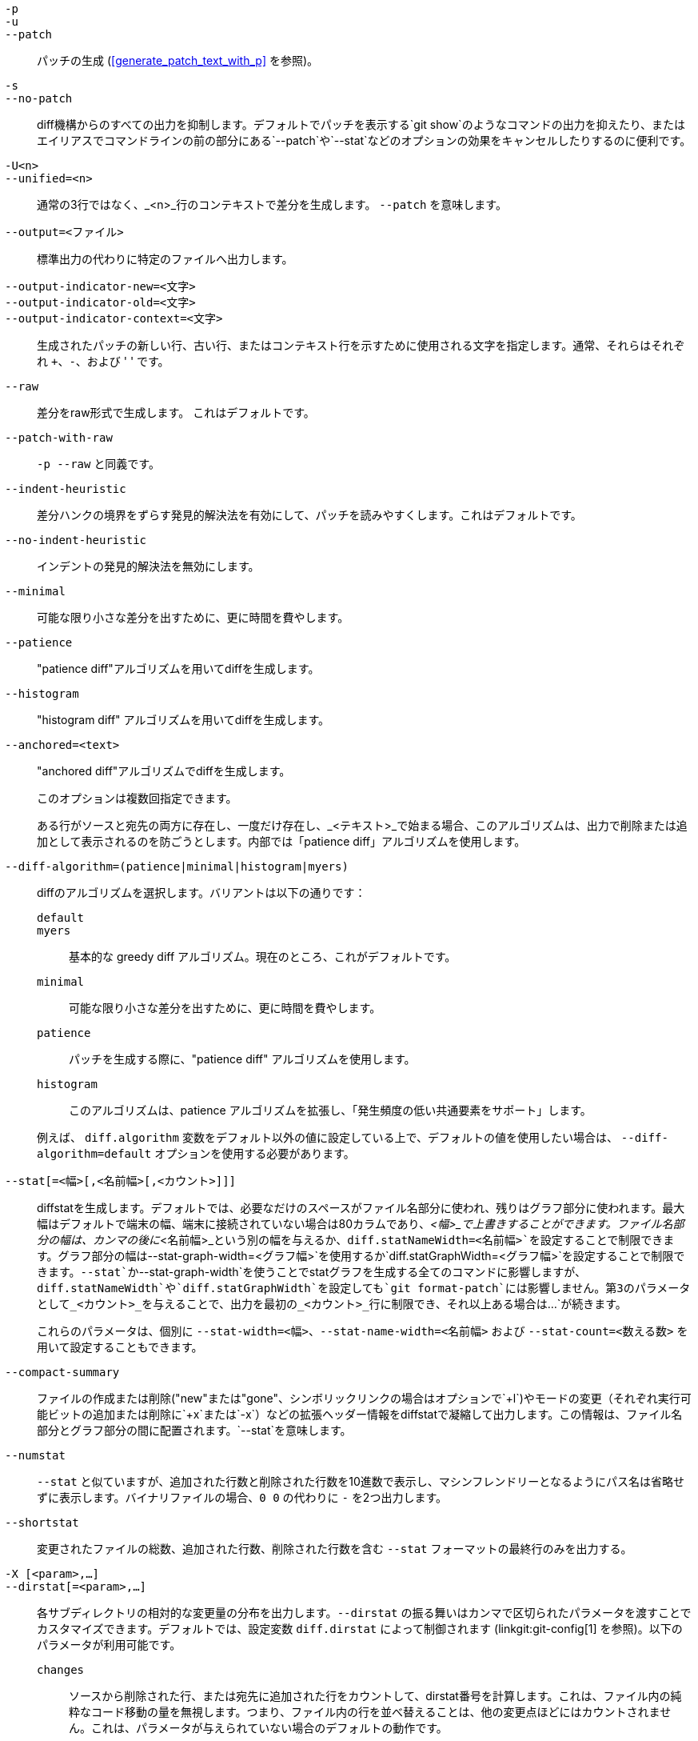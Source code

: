 // Please don't remove this comment as asciidoc behaves badly when
// the first non-empty line is ifdef/ifndef. The symptom is that
// without this comment the <git-diff-core> attribute conditionally
// defined below ends up being defined unconditionally.
// Last checked with asciidoc 7.0.2.

ifndef::git-format-patch[]
ifndef::git-diff[]
ifndef::git-log[]
:git-diff-core: 1
endif::git-log[]
endif::git-diff[]
endif::git-format-patch[]

ifdef::git-format-patch[]
-p::
--no-stat::
	diffstatsを使用しないプレーンなパッチを生成します。
endif::git-format-patch[]

ifndef::git-format-patch[]
`-p`::
`-u`::
`--patch`::
	パッチの生成 (<<generate_patch_text_with_p>> を参照)。
ifdef::git-diff[]
	これはデフォルトです。
endif::git-diff[]

`-s`::
`--no-patch`::
	diff機構からのすべての出力を抑制します。デフォルトでパッチを表示する`git show`のようなコマンドの出力を抑えたり、またはエイリアスでコマンドラインの前の部分にある`--patch`や`--stat`などのオプションの効果をキャンセルしたりするのに便利です。

endif::git-format-patch[]

ifdef::git-log[]
-m::
	マージコミットの差分をデフォルトフォーマットで表示します。これは`--diff-merges=on`に似ていますが、`-m`は`-p`も同時に指定されない限り出力を生成しません。

-c::
	マージコミットに対して結合された差分出力を生成します。`--diff-merges=combined -p`のショートカットです。

--cc::
	マージコミットに対して密集した結合差分出力を生成します。`--diff-merges=dense-combined -p`のショートカットです。

--dd::
	マージコミットおよび通常のコミットの両方について、最初の親に関する差分を生成します。`--diff-merges=first-parent -p`のショートカットです。

--remerge-diff::
	マージコミットに対して再マージ差分出力を生成します。`--diff-merges=remerge -p`のショートカットです。

--no-diff-merges::
	`--diff-merges=off` の同義語です。

--diff-merges=<フォーマット>::
	マージコミットに使用する diff フォーマットを指定します。デフォルトは {diff-merges-default} です。ただし、`--first-parent` が使用されている場合は、`first-parent` がデフォルトになります。
+
以下のフォーマットがサポートされています:
+
--
off, none::
	マージコミットでの diff の出力を無効にします。暗黙的な値を上書きするのに便利です。

on, m::
	マージコミットの diff 出力をデフォルトのフォーマットで表示します。デフォルトのフォーマットは、コンフィギュレーション変数の `log.diffMerges` で変更することができ、そのデフォルト値は `separate` です。

first-parent, 1::
	最初の親に関して完全な差分を表示します。これは、非マージコミットに対して`--patch`が生成するのと同じフォーマットです。

separate::
	各親に関して完全な差分を表示します。各親について別々のログエントリーと差分が生成されます。

combined, c::
	親と結果のペアごとの差分を一度に1つずつ表示するのではなく、各親からの差分をマージ結果に同時に表示します。さらに、すべての親から変更されたファイルのみが一覧表示されます。

dense-combined, cc::
	`--diff-merges=combined` による出力をさらに圧縮し、親の内容が2つのバリエーションしかなく、マージ結果がそのうちの1つをそのまま選ぶような、退屈なハンクを省略します。

remerge, r::
	2つの親を持つマージコミットを再マージし、一時的なツリーオブジェクト（コンフリクトマーカーなどのファイルを含む可能性があります）が作成します。そして、その一時的なツリーと実際のマージコミットの間の差分が表示されます。
+
このオプションを使用したときに出力される内容は変更される可能性があり、他のオプションとの相互作用も（明示的に文書化されていない限り）変更される可能性があります。
--

--combined-all-paths::
	結合された差分（マージコミットで使用）ですべての親からのファイル名をリスト表示します。これは `--diff-merges=[dense-]combined` が使用されている場合にのみ効果があり、ファイル名の変更が検出された場合（つまり、リネームやコピー検出が要求された場合）にのみ有用です。
endif::git-log[]

`-U<n>`::
`--unified=<n>`::
	通常の3行ではなく、_<n>_行のコンテキストで差分を生成します。
ifndef::git-format-patch[]
	`--patch` を意味します。
endif::git-format-patch[]

`--output=<ファイル>`::
	標準出力の代わりに特定のファイルへ出力します。

`--output-indicator-new=<文字>`::
`--output-indicator-old=<文字>`::
`--output-indicator-context=<文字>`::
	生成されたパッチの新しい行、古い行、またはコンテキスト行を示すために使用される文字を指定します。通常、それらはそれぞれ `+`、`-`、および ' ' です。

ifndef::git-format-patch[]
`--raw`::
ifndef::git-log[]
	差分をraw形式で生成します。
ifdef::git-diff-core[]
	これはデフォルトです。
endif::git-diff-core[]
endif::git-log[]
ifdef::git-log[]
	各コミットについて、raw形式の diff を使って変更のサマリーを表示します。
	linkgit:git-diff[1]の "RAW OUTPUT FORMAT" セクションを
	参照してください。これは、ログ自体をraw形式で
	表示するのとは異なります。そのようなことを実現するには
	`--format=raw` とします。
endif::git-log[]
endif::git-format-patch[]

ifndef::git-format-patch[]
`--patch-with-raw`::
	`-p --raw` と同義です。
endif::git-format-patch[]

ifdef::git-log[]
`-t`::
	diff出力にツリーオブジェクトを表示します。
endif::git-log[]

`--indent-heuristic`::
	差分ハンクの境界をずらす発見的解決法を有効にして、パッチを読みやすくします。これはデフォルトです。

`--no-indent-heuristic`::
	インデントの発見的解決法を無効にします。

`--minimal`::
	可能な限り小さな差分を出すために、更に時間を費やします。

`--patience`::
	"patience diff"アルゴリズムを用いてdiffを生成します。

`--histogram`::
	"histogram diff" アルゴリズムを用いてdiffを生成します。

`--anchored=<text>`::
	"anchored diff"アルゴリズムでdiffを生成します。
+
このオプションは複数回指定できます。
+
ある行がソースと宛先の両方に存在し、一度だけ存在し、_<テキスト>_で始まる場合、このアルゴリズムは、出力で削除または追加として表示されるのを防ごうとします。内部では「patience diff」アルゴリズムを使用します。

`--diff-algorithm=(patience|minimal|histogram|myers)`::
	diffのアルゴリズムを選択します。バリアントは以下の通りです：
+
--
   `default`;;
   `myers`;;
	基本的な greedy diff アルゴリズム。現在のところ、これがデフォルトです。
   `minimal`;;
	可能な限り小さな差分を出すために、更に時間を費やします。
   `patience`;;
	パッチを生成する際に、"patience diff" アルゴリズムを使用します。
   `histogram`;;
	このアルゴリズムは、patience アルゴリズムを拡張し、「発生頻度の低い共通要素をサポート」します。
--
+
例えば、 `diff.algorithm` 変数をデフォルト以外の値に設定している上で、デフォルトの値を使用したい場合は、 `--diff-algorithm=default` オプションを使用する必要があります。

`--stat[=<幅>[,<名前幅>[,<カウント>]]]`::
	diffstatを生成します。デフォルトでは、必要なだけのスペースがファイル名部分に使われ、残りはグラフ部分に使われます。最大幅はデフォルトで端末の幅、端末に接続されていない場合は80カラムであり、_<幅>_で上書きすることができます。ファイル名部分の幅は、カンマの後に_<名前幅>_という別の幅を与えるか、`diff.statNameWidth=<名前幅>`を設定することで制限できます。グラフ部分の幅は`--stat-graph-width=<グラフ幅>`を使用するか`diff.statGraphWidth=<グラフ幅>`を設定することで制限できます。`--stat`か`--stat-graph-width`を使うことでstatグラフを生成する全てのコマンドに影響しますが、`diff.statNameWidth`や`diff.statGraphWidth`を設定しても`git format-patch`には影響しません。第3のパラメータとして_<カウント>_を与えることで、出力を最初の_<カウント>_行に制限でき、それ以上ある場合は`...`が続きます。
+
これらのパラメータは、個別に `--stat-width=<幅>`、`--stat-name-width=<名前幅>` および `--stat-count=<数える数>` を用いて設定することもできます。

`--compact-summary`::
	ファイルの作成または削除("new"または"gone"、シンボリックリンクの場合はオプションで`+l`)やモードの変更（それぞれ実行可能ビットの追加または削除に`+x`または`-x`）などの拡張ヘッダー情報をdiffstatで凝縮して出力します。この情報は、ファイル名部分とグラフ部分の間に配置されます。`--stat`を意味します。

`--numstat`::
	`--stat` と似ていますが、追加された行数と削除された行数を10進数で表示し、マシンフレンドリーとなるようにパス名は省略せずに表示します。バイナリファイルの場合、`0 0` の代わりに `-` を2つ出力します。

`--shortstat`::
	変更されたファイルの総数、追加された行数、削除された行数を含む `--stat` フォーマットの最終行のみを出力する。

`-X [<param>,...]`::
`--dirstat[=<param>,...]`::
	各サブディレクトリの相対的な変更量の分布を出力します。`--dirstat` の振る舞いはカンマで区切られたパラメータを渡すことでカスタマイズできます。デフォルトでは、設定変数 `diff.dirstat` によって制御されます (linkgit:git-config[1] を参照)。以下のパラメータが利用可能です。
+
--
`changes`;;
	ソースから削除された行、または宛先に追加された行をカウントして、dirstat番号を計算します。これは、ファイル内の純粋なコード移動の量を無視します。つまり、ファイル内の行を並べ替えることは、他の変更点ほどにはカウントされません。これは、パラメータが与えられていない場合のデフォルトの動作です。
`lines`;;
	通常の行ベースの差分解析を行い、削除された行数と追加された行数を合計することで、dirstat数を計算します。(バイナリファイルには行という自然な概念がないため、バイナリファイルの場合は代わりに64バイトのチャンクを数えます)。これは `changes` 動作よりも高価な `--dirstat` 動作ですが、ファイル内で並べ替えられた行を他の変更と同じようにカウントします。出力結果は、他の `--*stat` オプションで得られるものと同じです。
`files`;;
	変更されたファイルの数を数えて、dirstatの数値を計算します。変更された各ファイルは、dirstatの分析において等しくカウントされます。これは、ファイルの内容を全く見る必要がないため、計算上最も安価な `--dirstat` の動作です。
`cumulative`;;
	子ディレクトリの変更も親ディレクトリにカウントします。`cumulative` を使用する場合、報告されるパーセントの合計は100%を超える可能性があることに注意してください。デフォルトの (累積しない) 動作は `noncumulative` パラメータで指定できます。
_<制限>_;;
	整数のパラメータでカットオフ率を指定します（デフォルトでは3％）。このパーセンテージ以下の変更しか貢献していないディレクトリは出力に表示されません。
--
+
例: 以下は、変更されたファイル総数の10％未満のディレクトリを無視し、親ディレクトリに子ディレクトリの数を累積しながら、変更されたファイルをカウントします: `--dirstat=files,10,cumulative`。

`--cumulative`::
	`--dirstat=cumulative` の別名です。

`--dirstat-by-file[=<param>,...]`::
	`--dirstat=files,<param>,...` の別名です。

`--summary`::
	作成、名前変更、モード変更などの拡張ヘッダー情報を要約して出力します。

ifndef::git-format-patch[]
`--patch-with-stat`::
	`-p --stat` と同義です。
endif::git-format-patch[]

ifndef::git-format-patch[]

`-z`::
ifdef::git-log[]
	コミットの区切りには、改行ではなく __NUL__s を使用します。
+
また、`--raw` や `--numstat` が指定されている場合は、パス名の変換を行わず、各出力フィールドの区切りとして __NUL__s を使用します。
endif::git-log[]
ifndef::git-log[]
	`--raw`、`--numstat`、`--name-only`、または`--name-status`が
	指定された場合、パス名を加工せず、出力フィールドの終端子にNUL文字を使用します。
endif::git-log[]
+
このオプションがない場合、パス名に "通常ではない" 文字が含まれていても、設定変数 `core.quotePath` の解釈に従って引用されます (linkgit:git-config[1] を参照)。

`--name-only`::
	Show only the name of each changed file in the post-image tree. The file names are often encoded in UTF-8. For more information see the discussion about encoding in the linkgit:git-log[1] manual page.

`--name-status`::
	Show only the name(s) and status of each changed file. See the description of the `--diff-filter` option on what the status letters mean. Just like `--name-only` the file names are often encoded in UTF-8.

`--submodule[=<format>]`::
	Specify how differences in submodules are shown. When specifying `--submodule=short` the `short` format is used. This format just shows the names of the commits at the beginning and end of the range. When `--submodule` or `--submodule=log` is specified, the `log` format is used. This format lists the commits in the range like linkgit:git-submodule[1] `summary` does. When `--submodule=diff` is specified, the `diff` format is used. This format shows an inline diff of the changes in the submodule contents between the commit range. Defaults to `diff.submodule` or the `short` format if the config option is unset.

`--color[=<when>]`::
	Show colored diff. `--color` (i.e. without `=<when>`) is the same as `--color=always`. _<when>_ can be one of `always`, `never`, or `auto`.
ifdef::git-diff[]
	これは、 `color.ui` と `color.diff` の設定によって
	変更できます。
endif::git-diff[]

`--no-color`::
	色付きの差分をオフにする。
ifdef::git-diff[]
	これは、構成設定を上書きできます。
endif::git-diff[]
	これは、 `--color=never` と同じです。

`--color-moved[=<mode>]`::
	移動したコード行は別の色で表示されます。
ifdef::git-diff[]
	これは `diff.colorMoved` という構成設定によって変更できます。
endif::git-diff[]
	The _<mode>_ defaults to `no` if the option is not given
	and to `zebra` if the option with no mode is given.
	The mode must be one of:
+
--
`no`::
	移動した行はハイライトされません。
`default`::
	`zebra` と同義です。これは将来、より賢明なモードに変更されるかもしれません。
`plain`::
	Any line that is added in one location and was removed in another location will be colored with `color.diff.newMoved`. Similarly `color.diff.oldMoved` will be used for removed lines that are added somewhere else in the diff. This mode picks up any moved line, but it is not very useful in a review to determine if a block of code was moved without permutation.
`blocks`::
	Blocks of moved text of at least 20 alphanumeric characters are detected greedily. The detected blocks are painted using either the `color.diff.(old|new)Moved` color. Adjacent blocks cannot be told apart.
`zebra`::
	Blocks of moved text are detected as in `blocks` mode. The blocks are painted using either the `color.diff.(old|new)Moved` color or `color.diff.(old|new)MovedAlternative`. The change between the two colors indicates that a new block was detected.
`dimmed-zebra`::
	Similar to `zebra`, but additional dimming of uninteresting parts of moved code is performed. The bordering lines of two adjacent blocks are considered interesting, the rest is uninteresting. `dimmed_zebra` is a deprecated synonym.
--

`--no-color-moved`::
	移動検出をオフにします。これは、構成設定を上書きするために使用できます。これは `--color-moved=no` と同じです。

`--color-moved-ws=<mode>,...`::
	`--color-moved` の移動検出を行う際に、どのように空白を無視するかを設定します。
ifdef::git-diff[]
	`diff.colorMovedWS`の構成設定によって指定できます。
endif::git-diff[]
	これらのモードはカンマで区切られたリストとして指定できます。
+
--
`no`::
	移動検出を行う際に、空白を無視しません。
`ignore-space-at-eol`::
	EOLの空白の変化を無視します。
`ignore-space-change`::
	空白の量の変化を無視します。これは，行末の空白を無視し，それ以外の1文字以上の空白文字の並びをすべて等価と見なします。
`ignore-all-space`::
	行の比較時に空白を無視します。これは、一方の行に空白があり、他方の行に空白がない場合でも、その差を無視します。
`allow-indentation-change`::
	最初は移動の検出に空白があっても無視し、空白の変化が行ごとに同じである場合にのみ移動したコードブロックをひとかたまりにまとめます。これは他のモードと互換性がありません。
--

`--no-color-moved-ws`::
	移動検出を行う際に空白を無視しません。これは構成設定を上書きするために使用できます。これは `--color-moved-ws=no` と同じです。

`--word-diff[=<mode>]`::
	By default, words are delimited by whitespace; see `--word-diff-regex` below. The _<mode>_ defaults to `plain`, and must be one of:
+
--
`color`::
	変更された単語を色だけで強調表示します。`--color`を意味します。
`plain`::
	Show words as ++[-removed-]++ and ++{+added+}++. Makes no attempts to escape the delimiters if they appear in the input, so the output may be ambiguous.
`porcelain`::
	スクリプトに食わせるのに向いた特別な行ベースのフォーマットを使用します。追加/削除/変更されていない文字の連続 に対し通常の統一された差分フォーマットで表示され、行の先頭に `+`/`-`/` ` の文字があり、行の最後まで続きます。入力された改行は、チルダ `~` それだけの改行で表されます。
`none`::
	再度単語の差分を無効にします。
--
+
最初のモードの名前にもかかわらず、有効になっている場合はすべてのモードで変更された部分を強調表示するため色付けされます。

`--word-diff-regex=<regex>`::
	Use _<regex>_ to decide what a word is, instead of considering runs of non-whitespace to be a word. Also implies `--word-diff` unless it was already enabled.
+
Every non-overlapping match of the _<regex>_ is considered a word. Anything between these matches is considered whitespace and ignored(!) for the purposes of finding differences. You may want to append `|[^[:space:]]` to your regular expression to make sure that it matches all non-whitespace characters. A match that contains a newline is silently truncated(!) at the newline.
+
例えば、`--word-diff-regex=.` は、各文字を単語として扱い、それに応じて、文字ごとに差異を表示します。
+
正規表現は、差分ドライバーや設定オプションを通しても設定できます。詳しくは linkgit:gitattributes[5] または linkgit:git-config[1] を参照してください。これを明示的に与えることで、どんな差分ドライバーや構成設定も上書きされます。差分ドライバーは構成設定を上書きします。

`--color-words[=<regex>]`::
	`--word-diff=color` と（もし正規表現が指定されていれば）`--word-diff-regex=<正規表現>` に相当します。
endif::git-format-patch[]

`--no-renames`::
	設定ファイルでデフォルトとして指定されている場合でも、名前変更の検出をオフにします。

`--[no-]rename-empty`::
	空のブロブを名前変更のソースとして使用するかどうか。

ifndef::git-format-patch[]
`--check`::
	変更内容にコンフリクトマーカーやホワイトスペースエラーが含まれている場合に警告を表示します。ホワイトスペースエラーとして扱う内容は `core.whitespace` の設定で制御されます。デフォルトでは、行末の空白（空白のみの行を含む）や、行頭インデント部分でスペースの直後にタブが続く場合がホワイトスペースエラーと見なされます。問題が検出されると、終了ステータスが非ゼロになります。`--exit-code` とは併用できません。

`--ws-error-highlight=<kind>`::
	diffの`context`、`old`、または`new`行における空白のエラーを強調表示します。複数の値はカンマで区切られ、`none`は以前の値をリセットし、`default`はリストを`new`にリセットし、`all`は`old,new,context`の省略形です。このオプションが指定されておらず、かつ設定変数`diff.wsErrorHighlight`が設定されていない場合、`new`行の空白エラーのみが強調表示されます。空白のエラーは`color.diff.whitespace`で色付けされます。

endif::git-format-patch[]

`--full-index`::
	パッチ形式の出力を生成する際に、「インデックス」行において、最初のいくつかの文字の代わりに、完全な事前および事後のイメージblobオブジェクト名を表示します。

`--binary`::
	`--full-index` に加えて、`git-apply` で適用可能なバイナリ差分を出力します。
ifndef::git-format-patch[]
	`--patch` を意味します。
endif::git-format-patch[]

`--abbrev[=<n>]`::
	Instead of showing the full 40-byte hexadecimal object name in diff-raw format output and diff-tree header lines, show the shortest prefix that is at least _<n>_ hexdigits long that uniquely refers the object. In diff-patch output format, `--full-index` takes higher precedence, i.e. if `--full-index` is specified, full blob names will be shown regardless of `--abbrev`. Non default number of digits can be specified with `--abbrev=<n>`.

`-B[<n>][/<m>]`::
`--break-rewrites[=[<n>][/<m>]]`::
	完全に書き換えられた変更を削除と作成のペアに分割します。これには2つの目的があります：
+
これは、ファイルの全面的な書き換えを、文脈として偶然一致するごく少数の行と削除・挿入が混ざった一連の変更としてではなく、古いものをすべて削除して新しいものをすべて挿入するという単一の変更として扱う方法に影響します。この数値 _<m>_ は `-B` オプションのこの側面を制御します（デフォルトは60％）。`-B/70%`は、Gitが全面書き換えと見なすためには、結果に元のファイルの30%未満しか残っていないべきであることを指定します（そうでなければ、結果のパッチは文脈行と混ざった一連の削除と挿入になります）。
+
`-M`と一緒に使用すると、完全に書き換えられたファイルもリネームのソースとして考慮されます（通常、`-M`は消えたファイルのみをリネームのソースと見なします）。この数値 _<n>_ は `-B` オプションのこの側面を制御します（デフォルトは50%）。`-B20%`は、ファイルサイズの20%以上に相当する追加と削除を伴う変更が、別のファイルへのリネームの可能なソースとして検出される資格があることを指定します。

`-M[<n>]`::
`--find-renames[=<n>]`::
ifndef::git-log[]
	名前変更の検出。
endif::git-log[]
ifdef::git-log[]
	差分を生成する場合、各コミットに対して名前変更を検出し報告します。
	履歴をたどりながら名前変更されたファイルを追跡するには、
	`--follow` を参照してください。
endif::git-log[]
	If _<n>_ is specified, it is a threshold on the similarity
	index (i.e. amount of addition/deletions compared to the
	file's size). For example, `-M90%` means Git should consider a
	delete/add pair to be a rename if more than 90% of the file
	hasn't changed.  Without a `%` sign, the number is to be read as
	a fraction, with a decimal point before it.  I.e., `-M5` becomes
	0.5, and is thus the same as `-M50%`.  Similarly, `-M05` is
	the same as `-M5%`.  To limit detection to exact renames, use
	`-M100%`.  The default similarity index is 50%.

`-C[<n>]`::
`--find-copies[=<n>]`::
	リネームだけでなくコピーも検出します。`--find-copies-harder`も参照してください。_<n>_が指定されている場合、`-M<n>`と同じ意味を持ちます。

`--find-copies-harder`::
	パフォーマンス上の理由から、デフォルトでは、`-C`オプションはコピー元のファイルが同じ変更セット内で修正された場合にのみコピーを検出します。このフラグを使用すると、変更されていないファイルもコピー元の候補として検査します。これは大規模プロジェクトでは非常に負荷の高い操作となるため、注意して使用してください。複数の`-C`オプションを指定しても同じ効果があります。

`-D`::
`--irreversible-delete`::
	削除の際に元イメージを省略します。つまり、ヘッダーのみを表示し、元イメージと`/dev/null`の間の差分は表示しません。結果として生成されるパッチは`patch`や`git apply`で適用することを意図していません。これは変更後のテキストのレビューに集中したい人のためだけのものです。さらに、出力にはそのようなパッチを逆方向に適用するための十分な情報が明らかに欠けているため、このオプションの名前が付けられています。
+
`-B`と一緒に使用すると、削除/作成ペアの削除部分の元イメージも省略されます。

`-l<数値>`::
	`-M`と`-C`オプションには、リネーム/コピーのサブセットを安価に検出できる予備的な手順と、残りのすべてのペアになっていない宛先と関連するすべてのソースを比較する徹底的なフォールバック部分があります（リネームの場合、残りのペアになっていないソースのみが関連します；コピーの場合、すべての元のソースが関連します）。N個のソースと宛先に対して、この徹底的なチェックはO(N^2)です。このオプションは、関係するソース/宛先ファイルの数が指定された数を超える場合、リネーム/コピー検出の徹底的な部分の実行を防ぎます。デフォルトは`diff.renameLimit`です。0の値は無制限として扱われることに注意してください。

ifndef::git-format-patch[]
`--diff-filter=[(A|C|D|M|R|T|U|X|B)...[*]]`::
	追加された(`A`)、コピーされた(`C`)、削除された(`D`)、修正された(`M`)、リネームされた(`R`)、タイプが変更された（例：通常ファイル、シンボリックリンク、サブモジュールなど）(`T`)、マージされていない(`U`)、不明な(`X`)、またはペアリングが壊れた(`B`)ファイルのみを選択します。フィルター文字の任意の組み合わせ（なしを含む）を使用できます。組み合わせに`*`（すべてかなし）を追加すると、比較において他の基準に一致するファイルがある場合はすべてのパスが選択され、他の基準に一致するファイルがない場合は何も選択されません。
+
また、これらの大文字は小文字にして除外することができます。例えば、`--diff-filter=ad`は追加されたパスと削除されたパスを除外します。
+
すべての差分がすべてのタイプを特徴として持つわけではないことに注意してください。例えば、コピーやリネームされたエントリーは、それらのタイプの検出が無効になっている場合は表示されません。

`-S<文字列>`::
	ファイル内の指定された_<文字列>_の出現回数を変更する差分を検索します（つまり、追加/削除）。スクリプト作成者の使用を意図しています。
+
特定のコードブロック（構造体など）を探していて、そのブロックが最初に作成されてからの履歴を知りたい場合に役立ちます：この機能を繰り返し使用して、元イメージ内の興味深いブロックを`-S`に戻し、ブロックの最初のバージョンが得られるまで続けます。
+
バイナリファイルも検索対象です。

`-G<正規表現>`::
	パッチテキストに_<正規表現>_に一致する追加/削除された行を含む差分を検索します。
+
`-S<正規表現>` `--pickaxe-regex`と`-G<正規表現>`の違いを説明するために、同じファイル内の次の差分を持つコミットを考えてみましょう：
+
----
+    return frotz(nitfol, two->ptr, 1, 0);
...
-    hit = frotz(nitfol, mf2.ptr, 1, 0);
----
+
`git log -G"frotz\(nitfol"`はこのコミットを表示しますが、`git log -S"frotz\(nitfol" --pickaxe-regex`は表示しません（その文字列の出現回数が変更されていないため）。
+
`--text`が指定されない限り、textconvフィルターのないバイナリファイルのパッチは無視されます。
+
詳細については、linkgit:gitdiffcore[7]の「pickaxe」の項目を参照してください。

`--find-object=<オブジェクトID>`::
	指定されたオブジェクトの出現回数を変更する差分を検索します。`-S`と似ていますが、特定の文字列ではなく特定のオブジェクトIDを検索する点で引数が異なります。
+
オブジェクトはblobまたはサブモジュールコミットが可能です。これは`git-log`の`-t`オプションを暗示し、ツリーも検索します。

`--pickaxe-all`::
	`-S`または`-G`が変更を見つけた場合、_<文字列>_の変更を含むファイルだけでなく、その変更セットのすべての変更を表示します。

`--pickaxe-regex`::
	`-S`に与えられた_<文字列>_を拡張POSIXの正規表現として一致させます。

endif::git-format-patch[]

`-O<orderfile>`::
	出力内のファイルの表示順序を制御します。これは`diff.orderFile`設定変数を上書きします（linkgit:git-config[1]参照）。`diff.orderFile`をキャンセルするには、`-O/dev/null`を使用します。
+
出力順序は_<orderfile>_内のグロブパターンの順序によって決まります。最初のパターンに一致するパス名を持つすべてのファイルが最初に出力され、次に2番目のパターン（ただし最初のパターンではない）に一致するパス名を持つすべてのファイルが出力されます。どのパターンにも一致しないパス名を持つすべてのファイルは、ファイルの最後に暗黙的なマッチオールパターンがあるかのように、最後に出力されます。複数のパス名が同じランクを持つ場合（同じパターンに一致するが、それ以前のパターンには一致しない）、相互に対する出力順序は通常の順序です。
+
_<orderfile>_は次のように解析されます：
+
--
 - 空白行は無視されるため、読みやすさのための区切りとして使用できます。

 - ハッシュ（"`#`"）で始まる行は無視されるため、コメントとして使用できます。パターンがハッシュで始まる場合は、バックスラッシュ（"`\`"）をパターンの先頭に追加します。

 - その他の各行には単一のパターンが含まれます。
--
+
パターンは`FNM_PATHNAME`フラグなしで`fnmatch`(3)に使用されるパターンと同じ構文と意味を持ちますが、最終的なパス名コンポーネントのいくつかを削除してパターンに一致する場合も、パス名はパターンに一致します。例えば、"`foo*bar`"というパターンは"`fooasdfbar`"や"`foo/bar/baz/asdf`"に一致しますが、"`foobarx`"には一致しません。

`--skip-to=<ファイル>`::
`--rotate-to=<ファイル>`::
	出力から名前付き_<ファイル>_より前のファイルを破棄する（つまり「スキップ」）、または出力の最後に移動する（つまり「ローテート」）。これらのオプションは主に`git difftool`コマンドで使用するために考案されたもので、それ以外ではあまり役に立たない場合があります。

ifndef::git-format-patch[]
`-R`::
	2つの入力を入れ替えます。つまり、インデックスまたはディスク上のファイルからツリーコンテンツへの差分を表示します。
endif::git-format-patch[]

`--relative[=<パス>]`::
`--no-relative`::
	プロジェクトのサブディレクトリから実行する場合、このオプションを使用してディレクトリ外の変更を除外し、パス名をそのディレクトリからの相対パスで表示するよう指示できます。サブディレクトリにいない場合（例：ベアリポジトリ内）、引数として_<パス>_を与えることで、出力を相対的にするサブディレクトリを指定できます。`--no-relative`は`diff.relative`設定オプションと以前の`--relative`の両方を打ち消すために使用できます。

`-a`::
`--text`::
	すべてのファイルをテキストとして扱います。

`--ignore-cr-at-eol`::
	比較を行う際に行末のキャリッジリターンを無視します。

`--ignore-space-at-eol`::
	EOLの空白の変化を無視します。

`-b`::
`--ignore-space-change`::
	空白の量の変化を無視します。これは，行末の空白を無視し，それ以外の1文字以上の空白文字の並びをすべて等価と見なします。

`-w`::
`--ignore-all-space`::
	行の比較時に空白を無視します。これは、一方の行に空白があり、他方の行に空白がない場合でも、その差を無視します。

`--ignore-blank-lines`::
	すべての行が空白である変更を無視します。


`-I<正規表現>`::
`--ignore-matching-lines=<正規表現>`::
	Ignore changes whose all lines match _<regex>_. This option may be specified more than once.

`--inter-hunk-context=<行数>`::
	Show the context between diff hunks, up to the specified _<number>_ of lines, thereby fusing hunks that are close to each other. Defaults to `diff.interHunkContext` or 0 if the config option is unset.

`-W`::
`--function-context`::
	Show whole function as context lines for each change. The function names are determined in the same way as `git diff` works out patch hunk headers (see "Defining a custom hunk-header" in linkgit:gitattributes[5]).

ifndef::git-format-patch[]
ifndef::git-log[]
`--exit-code`::
	`diff`(1)と同様の終了コードでプログラムを終了させます。つまり、違いがあれば1で終了し、0は違いがないことを意味します。

`--quiet`::
	プログラムのすべての出力を無効にします。`--exit-code`を意味します。終了コードが信頼されていない外部diffヘルパーの実行を無効にします。つまり、それぞれの設定オプション`diff.trustExitCode`または++diff.++__<driver>__++.trustExitCode++、または環境変数`GIT_EXTERNAL_DIFF_TRUST_EXIT_CODE`がfalseの場合です。
endif::git-log[]
endif::git-format-patch[]

`--ext-diff`::
	外部diffヘルパーの実行を許可します。linkgit:gitattributes[5]で外部diffドライバーを設定した場合、このオプションをlinkgit:git-log[1]などと一緒に使用する必要があります。

`--no-ext-diff`::
	外部diffドライバーを許可しません。

`--textconv`::
`--no-textconv`::
	バイナリファイルを比較するときに外部テキスト変換フィルターの実行を許可（または不許可）します。詳細はlinkgit:gitattributes[5]を参照してください。textconvフィルターは通常一方向の変換であるため、結果の差分は人間が読むのには適していますが、適用することはできません。このため、textconvフィルターはデフォルトでlinkgit:git-diff[1]およびlinkgit:git-log[1]に対してのみ有効になっており、linkgit:git-format-patch[1]やdiff配管コマンドには有効になっていません。


`--ignore-submodules[=(none|untracked|dirty|all)]`::
	diff生成時にサブモジュールへの変更を無視します。デフォルトは`all`です。`none`を使用すると、サブモジュールに追跡されていないファイルや変更されたファイルが含まれている場合、または`HEAD`がスーパープロジェクトに記録されているコミットと異なる場合、サブモジュールが修正されたと見なされます。これはlinkgit:git-config[1]またはlinkgit:gitmodules[5]の`ignore`オプションの設定を上書きするために使用できます。`untracked`が使用されると、サブモジュールは追跡されていないコンテンツのみを含む場合は汚れていると見なされません（ただし、変更されたコンテンツはスキャンされます）。`dirty`を使用すると、サブモジュールのワークツリーへのすべての変更が無視され、スーパープロジェクトに保存されたコミットへの変更のみが表示されます（これは1.7.0までの動作でした）。`all`を使用すると、サブモジュールへのすべての変更が非表示になります。

`--src-prefix=<接頭辞>`::
	"a/"の代わりに指定されたソース_<接頭辞>_を表示します。

`--dst-prefix=<接頭辞>`::
	"b/"の代わりに指定された宛先_<接頭辞>_を表示します。

`--no-prefix`::
	ソースまたは宛先の接頭辞を表示しません。

`--default-prefix`::
	デフォルトのソースと宛先の接頭辞（"a/"と"b/"）を使用します。これは`diff.noprefix`、`diff.srcPrefix`、`diff.dstPrefix`、`diff.mnemonicPrefix`などの設定変数を上書きします（linkgit:git-config[1]を参照）。

`--line-prefix=<接頭辞>`::
	出力の各行に追加の_<接頭辞>_を前置します。

`--ita-invisible-in-index`::
	デフォルトでは、`git add -N`で追加されたエントリは、`git diff`では既存の空ファイルとして、`git diff --cached`では新しいファイルとして表示されます。このオプションを使用すると、エントリは`git diff`では新しいファイルとして表示され、`git diff --cached`では存在しないものとして表示されます。このオプションは`--ita-visible-in-index`で元に戻すことができます。両方のオプションは実験的なもので、将来削除される可能性があります。

これらの共通オプションの詳細な説明については、linkgit:gitdiffcore[7]も参照してください。
